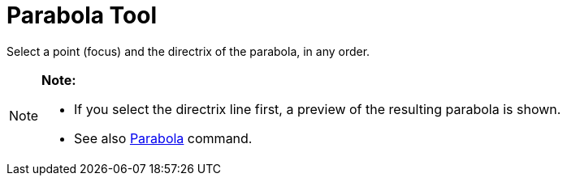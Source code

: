 = Parabola Tool

Select a point (focus) and the directrix of the parabola, in any order.

[NOTE]

====

*Note:*

* If you select the directrix line first, a preview of the resulting parabola is shown.
* See also xref:/commands/Parabola_Command.adoc[Parabola] command.

====
